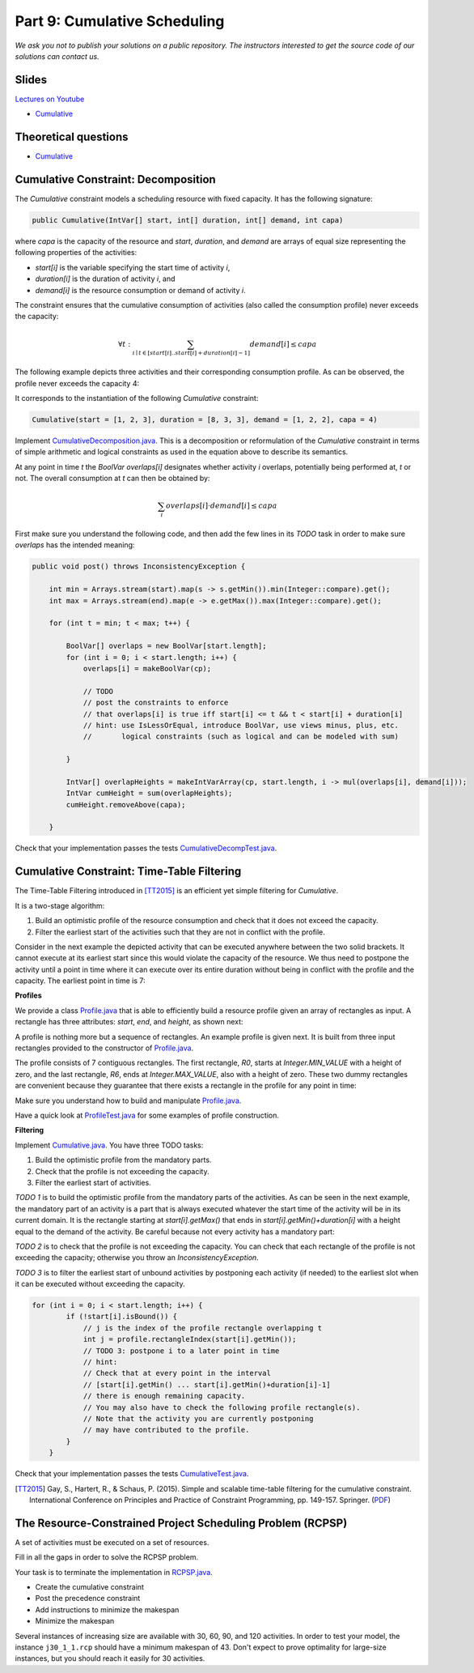 *****************************************************************
Part 9: Cumulative Scheduling
*****************************************************************

*We ask you not to publish your solutions on a public repository.
The instructors interested to get the source code of
our solutions can contact us.*

Slides
======

`Lectures on Youtube <https://youtube.com/playlist?list=PLq6RpCDkJMyoBRelEqivRod4V9nT-2xR0>`_

* `Cumulative <https://www.icloud.com/keynote/0I01PANBy68haEqhFDRIcvK0Q#09-cumulative-scheduling>`_

Theoretical questions
=====================

* `Cumulative <https://inginious.org/course/minicp/cumulative>`_



Cumulative Constraint: Decomposition
====================================

The `Cumulative` constraint models a scheduling resource with fixed capacity.
It has the following signature:

.. code-block:: java

    public Cumulative(IntVar[] start, int[] duration, int[] demand, int capa)

where `capa` is the capacity of the resource and `start`, `duration`, and `demand` are arrays of equal size representing
the following properties of the activities:

* `start[i]` is the variable specifying the start time of activity `i`,
* `duration[i]` is the duration of activity `i`, and
* `demand[i]` is the resource consumption or demand of activity `i`.




The constraint ensures that the cumulative consumption of activities (also called the consumption profile)
never exceeds the capacity:

.. math:: \forall t: \sum_{i \mid t \in \left [start[i]..start[i]+duration[i]-1 \right ]} demand[i] \le capa



The following example depicts three activities and their corresponding
consumption profile. As can be observed, the profile never exceeds
the capacity 4:


.. image:: ../_static/scheduling.svg
    :scale: 50
    :width: 400
    :alt: scheduling cumulative
    :align: center

It corresponds to the instantiation of the following `Cumulative` constraint:

.. code-block:: java

    Cumulative(start = [1, 2, 3], duration = [8, 3, 3], demand = [1, 2, 2], capa = 4)



Implement `CumulativeDecomposition.java <https://bitbucket.org/minicp/minicp/src/HEAD/src/main/java/minicp/engine/constraints/CumulativeDecomposition.java?at=master>`_.
This is a decomposition or reformulation of the `Cumulative` constraint
in terms of simple arithmetic and logical constraints as
used in the equation above to describe its semantics.


At any point in time `t` the `BoolVar overlaps[i]`
designates whether activity `i` overlaps, potentially being performed at, `t` or not.
The overall consumption at `t` can then be obtained by:

.. math:: \sum_{i} overlaps[i] \cdot demand[i] \le capa


First make sure you understand the following code, and then
add the few lines in its `TODO` task in order to make
sure `overlaps` has the intended meaning:



.. code-block:: java

    public void post() throws InconsistencyException {

        int min = Arrays.stream(start).map(s -> s.getMin()).min(Integer::compare).get();
        int max = Arrays.stream(end).map(e -> e.getMax()).max(Integer::compare).get();

        for (int t = min; t < max; t++) {

            BoolVar[] overlaps = new BoolVar[start.length];
            for (int i = 0; i < start.length; i++) {
                overlaps[i] = makeBoolVar(cp);

                // TODO
                // post the constraints to enforce
                // that overlaps[i] is true iff start[i] <= t && t < start[i] + duration[i]
                // hint: use IsLessOrEqual, introduce BoolVar, use views minus, plus, etc.
                //       logical constraints (such as logical and can be modeled with sum)

            }

            IntVar[] overlapHeights = makeIntVarArray(cp, start.length, i -> mul(overlaps[i], demand[i]));
            IntVar cumHeight = sum(overlapHeights);
            cumHeight.removeAbove(capa);

        }


Check that your implementation passes the tests `CumulativeDecompTest.java <https://bitbucket.org/minicp/minicp/src/HEAD/src/test/java/minicp/engine/constraints/CumulativeDecompTest.java?at=master>`_.




Cumulative Constraint: Time-Table Filtering
==============================================

The Time-Table Filtering introduced in  [TT2015]_
is an efficient yet simple filtering for `Cumulative`.

It is a two-stage algorithm:

1. Build an optimistic profile of the resource consumption and check that it does not exceed the capacity.
2. Filter the earliest start of the activities such that they are not in conflict with the profile.

Consider in the next example the depicted activity that can be executed anywhere between
the two solid brackets.
It cannot execute at its earliest start since this would
violate the capacity of the resource.
We thus need to postpone the activity until a point in time
where it can execute over its entire duration
without being in conflict with the profile and the capacity.
The earliest point in time is 7:


.. image:: ../_static/timetable2.svg
    :scale: 50
    :width: 600
    :alt: scheduling timetable1
    :align: center

**Profiles**


We provide a class `Profile.java <https://bitbucket.org/minicp/minicp/src/HEAD/src/main/java/minicp/engine/constraints/Profile.java?at=master>`_
that is able to efficiently build a resource profile given an array of rectangles as input.
A rectangle has three attributes: `start`, `end`, and `height`, as shown next:

.. image:: ../_static/rectangle.svg
    :scale: 50
    :width: 250
    :alt: rectangle
    :align: center

A profile is nothing more but a sequence of rectangles.
An example profile is given next. It is built from three input rectangles provided to the constructor of `Profile.java <https://bitbucket.org/minicp/minicp/src/HEAD/src/main/java/minicp/engine/constraints/Profile.java?at=master>`_.

The profile consists of 7 contiguous rectangles.
The first rectangle, `R0`, starts at `Integer.MIN_VALUE` with a height of zero,
and the last rectangle, `R6`, ends at `Integer.MAX_VALUE`, also with a height of zero.
These two dummy rectangles are convenient because they guarantee
that there exists a rectangle in the profile for any point in time:


.. image:: ../_static/profile.svg
    :scale: 50
    :width: 650
    :alt: profile
    :align: center

Make sure you understand how to build and manipulate
`Profile.java <https://bitbucket.org/minicp/minicp/src/HEAD/src/main/java/minicp/engine/constraints/Profile.java?at=master>`_.

Have a quick look at `ProfileTest.java <https://bitbucket.org/minicp/minicp/src/HEAD/src/test/java/minicp/engine/constraints/ProfileTest.java?at=master>`_
for some examples of profile construction.


**Filtering**



Implement `Cumulative.java <https://bitbucket.org/minicp/minicp/src/HEAD/src/main/java/minicp/engine/constraints/Cumulative.java?at=master>`_.
You have three TODO tasks:

1. Build the optimistic profile from the mandatory parts.
2. Check that the profile is not exceeding the capacity.
3. Filter the earliest start of activities.

*TODO 1* is to build the optimistic profile
from the mandatory parts of the activities.
As can be seen in the next example, the mandatory part of an activity
is a part that is always executed whatever the start time of the activity
will be in its current domain.
It is the rectangle starting at `start[i].getMax()` that ends in `start[i].getMin()+duration[i]`
with a height equal to the demand of the activity.
Be careful because not every activity has a mandatory part:

.. image:: ../_static/timetable1.svg
    :scale: 50
    :width: 600
    :alt: scheduling timetable1
    :align: center

*TODO 2* is to check that the profile is not exceeding the capacity.
You can check that each rectangle of the profile is not exceeding the capacity;
otherwise you throw an `InconsistencyException`.

*TODO 3* is to filter the earliest start of unbound activities by postponing each
activity (if needed) to the earliest slot when it can be executed without exceeding the capacity.


.. code-block:: java

    for (int i = 0; i < start.length; i++) {
            if (!start[i].isBound()) {
                // j is the index of the profile rectangle overlapping t
                int j = profile.rectangleIndex(start[i].getMin());
                // TODO 3: postpone i to a later point in time
                // hint:
                // Check that at every point in the interval
                // [start[i].getMin() ... start[i].getMin()+duration[i]-1]
                // there is enough remaining capacity.
                // You may also have to check the following profile rectangle(s).
                // Note that the activity you are currently postponing
                // may have contributed to the profile.
            }
        }


Check that your implementation passes the tests `CumulativeTest.java <https://bitbucket.org/minicp/minicp/src/HEAD/src/test/java/minicp/engine/constraints/CumulativeTest.java?at=master>`_.


.. [TT2015] Gay, S., Hartert, R., & Schaus, P. (2015). Simple and scalable time-table filtering for the cumulative constraint. International Conference on Principles and Practice of Constraint Programming, pp. 149-157. Springer. (`PDF <https://doi.org/10.1007/978-3-319-23219-5_11>`_)


The Resource-Constrained Project Scheduling Problem (RCPSP)
================================================================

A set of activities must be executed on a set of resources.


Fill in all the gaps in order to solve the RCPSP problem.

Your task is to terminate the implementation in
`RCPSP.java <https://bitbucket.org/minicp/minicp/src/HEAD/src/main/java/minicp/examples/RCPSP.java?at=master>`_.

* Create the cumulative constraint
* Post the precedence constraint
* Add instructions to minimize the makespan
* Minimize the makespan

Several instances of increasing size are available with 30, 60, 90, and 120 activities.
In order to test your model, the instance ``j30_1_1.rcp`` should have a minimum makespan of 43.
Don't expect to prove optimality for large-size instances, but you should reach it easily for 30 activities.
